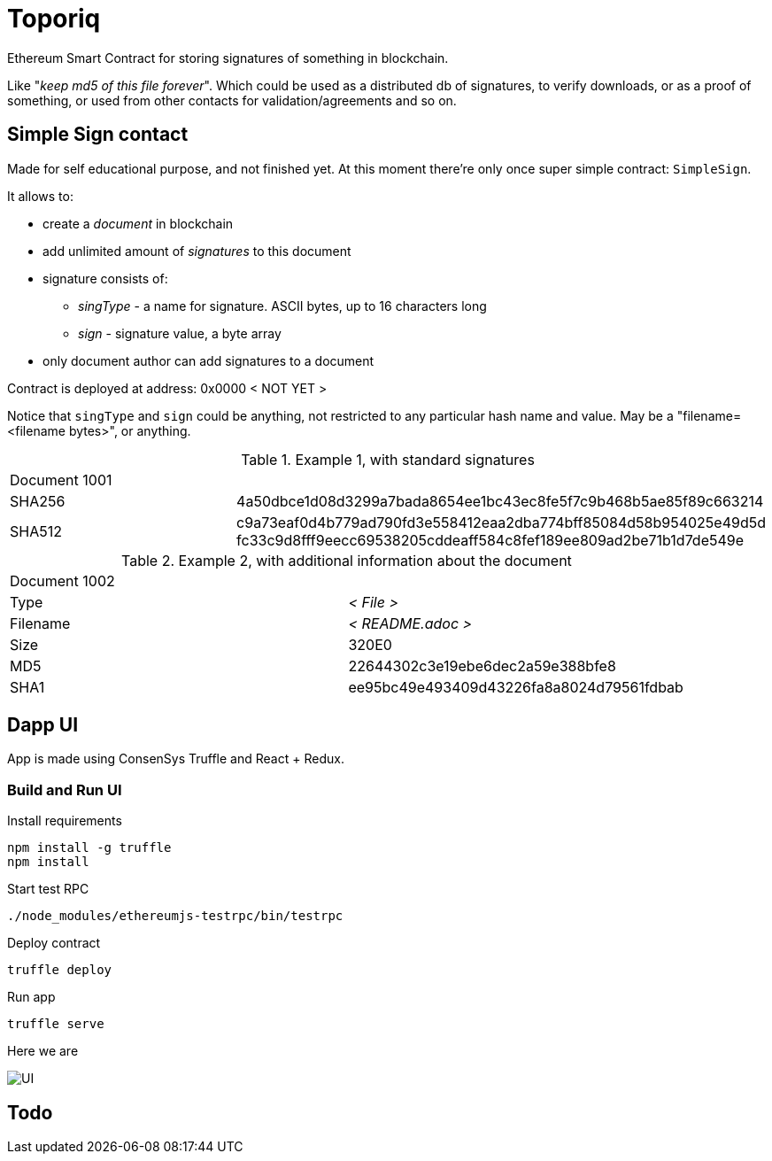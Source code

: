 = Toporiq

Ethereum Smart Contract for storing signatures of something in blockchain.

Like "_keep md5 of this file forever_". Which could be used as a distributed db of signatures, to verify
 downloads, or as a proof of something, or used from other contacts for validation/agreements and so on.

== Simple Sign contact

Made for self educational purpose, and not finished yet. At this moment there're only once super simple
 contract: `SimpleSign`.

It allows to:

 * create a _document_ in blockchain
 * add unlimited amount of _signatures_ to this document
 * signature consists of:
 ** _singType_ - a name for signature. ASCII bytes, up to 16 characters long
 ** _sign_ - signature value, a byte array
 * only document author can add signatures to a document

Contract is deployed at address: 0x0000 < NOT YET >

Notice that `singType` and `sign` could be anything, not restricted to any particular hash name and value.
  May be a "filename=<filename bytes>", or anything.

.Example 1, with standard signatures
|=======================================================
2+| Document 1001
| SHA256     | 4a50dbce1d08d3299a7bada8654ee1bc43ec8fe5f7c9b468b5ae85f89c663214
| SHA512     | c9a73eaf0d4b779ad790fd3e558412eaa2dba774bff85084d58b954025e49d5d fc33c9d8fff9eecc69538205cddeaff584c8fef189ee809ad2be71b1d7de549e
|=======================================================


.Example 2, with additional information about the document
|=======================================================
2+| Document 1002
| Type       | _< File >_
| Filename   | _< README.adoc >_
| Size       | 320E0
| MD5        | 22644302c3e19ebe6dec2a59e388bfe8
| SHA1       | ee95bc49e493409d43226fa8a8024d79561fdbab
|=======================================================


== Dapp UI

App is made using ConsenSys Truffle and React + Redux.

=== Build and Run UI

.Install requirements
----
npm install -g truffle
npm install
----

.Start test RPC
----
./node_modules/ethereumjs-testrpc/bin/testrpc
----

.Deploy contract
----
truffle deploy
----

.Run app
----
truffle serve
----

Here we are

image::example.png[UI]


== Todo
